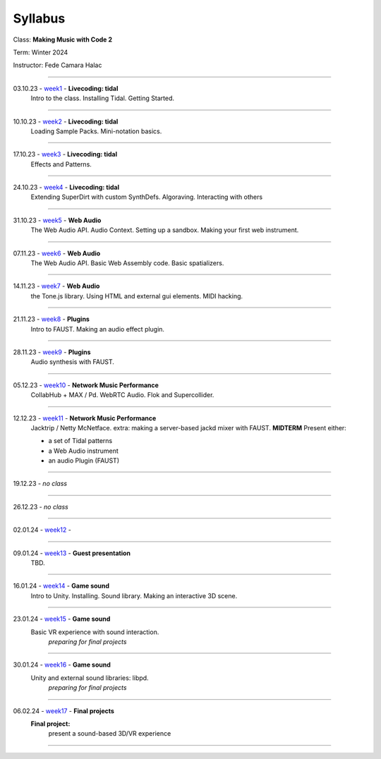 ========
Syllabus
========

Class: **Making Music with Code 2**

Term: Winter 2024

Instructor: Fede Camara Halac

----

03.10.23 - `week1 <./syllabus.html>`_ - **Livecoding: tidal**
    Intro to the class.
    Installing Tidal.
    Getting Started.

----

10.10.23 - `week2 <./syllabus.html>`_ -  **Livecoding: tidal**
    Loading Sample Packs.
    Mini-notation basics.

----

17.10.23 - `week3 <./syllabus.html>`_ - **Livecoding: tidal**
    Effects and Patterns.

----

24.10.23 - `week4 <./syllabus.html>`_ - **Livecoding: tidal**
    Extending SuperDirt with custom SynthDefs.
    Algoraving.
    Interacting with others

----

31.10.23 - `week5 <./syllabus.html>`_ - **Web Audio**
    The Web Audio API.
    Audio Context.
    Setting up a sandbox.
    Making your first web instrument.

----

07.11.23 - `week6 <./syllabus.html>`_ - **Web Audio**
    The Web Audio API.
    Basic Web Assembly code.
    Basic spatializers.


----

14.11.23 - `week7 <./syllabus.html>`_ - **Web Audio**
    the Tone.js library.
    Using HTML and external gui elements.
    MIDI hacking.

----

21.11.23 - `week8 <./syllabus.html>`_ - **Plugins**
    Intro to FAUST. 
    Making an audio effect plugin.

----

28.11.23 - `week9 <./syllabus.html>`_ - **Plugins**
    Audio synthesis with FAUST.


----

05.12.23 - `week10 <./syllabus.html>`_ - **Network Music Performance**
    CollabHub + MAX / Pd.
    WebRTC Audio.
    Flok and Supercollider.


----

12.12.23 - `week11 <./syllabus.html>`_ - **Network Music Performance**
    Jacktrip / Netty McNetface.
    extra: making a server-based jackd mixer with FAUST.
    **MIDTERM** Present either:

    - a set of Tidal patterns
    - a Web Audio instrument
    - an audio Plugin (FAUST)

----

19.12.23 - *no class*

----

26.12.23 - *no class*

----

02.01.24 - `week12 <./syllabus.html>`_ - 

----

09.01.24 - `week13 <./syllabus.html>`_ - **Guest presentation**
    TBD.

----

16.01.24 - `week14 <./syllabus.html>`_ - **Game sound**
    Intro to Unity.
    Installing. Sound library.
    Making an interactive 3D scene.

----

23.01.24 - `week15 <./syllabus.html>`_ - **Game sound**
    Basic VR experience with sound interaction.
        *preparing for final projects*

----

30.01.24 - `week16 <./syllabus.html>`_ - **Game sound**
    Unity and external sound libraries: libpd.
        *preparing for final projects*

----

06.02.24  - `week17 <./syllabus.html>`_ - **Final projects**
    **Final project:**
        present a sound-based 3D/VR experience

----
